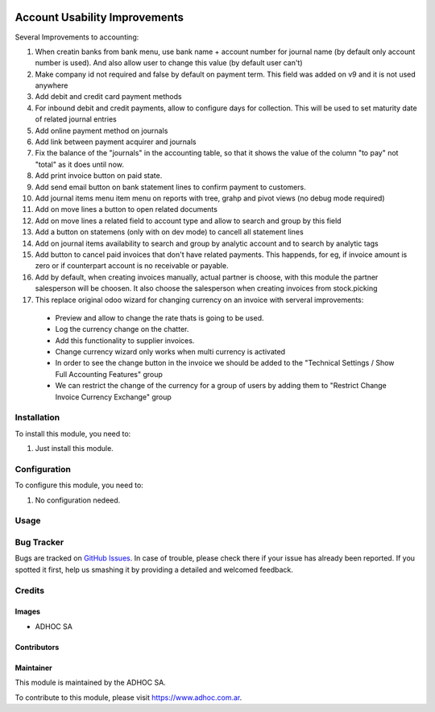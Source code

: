 .. |company| replace:: ADHOC SA

.. |company_logo| image:: https://raw.githubusercontent.com/ingadhoc/maintainer-tools/master/resources/adhoc-logo.png
   :alt: ADHOC SA
   :target: https://www.adhoc.com.ar

.. |icon| image:: https://raw.githubusercontent.com/ingadhoc/maintainer-tools/master/resources/adhoc-icon.png

.. image:: https://img.shields.io/badge/license-AGPL--3-blue.png
   :target: https://www.gnu.org/licenses/agpl
   :alt: License: AGPL-3

==============================
Account Usability Improvements
==============================

Several Improvements to accounting:

#. When creatin banks from bank menu, use bank name + account number for journal name (by default only account number is used). And also allow user to change this value (by default user can't)
#. Make company id not required and false by default on payment term. This field was added on v9 and it is not used anywhere
#. Add debit and credit card payment methods
#. For inbound debit and credit payments, allow to configure days for collection. This will be used to set maturity date of related journal entries
#. Add online payment method on journals
#. Add link between payment acquirer and journals
#. Fix the balance of the "journals" in the accounting table, so that it shows the value of the column "to pay" not "total" as it does until now.
#. Add print invoice button on paid state.
#. Add send email button on bank statement lines to confirm payment to customers.
#. Add journal items menu item menu on reports with tree, grahp and pivot views (no debug mode required)
#. Add on move lines a button to open related documents
#. Add on move lines a related field to account type and allow to search and group by this field
#. Add a button on statemens (only with on dev mode) to cancell all statement lines
#. Add on journal items availability to search and group by analytic account and to search by analytic tags
#. Add button to cancel paid invoices that don't have related payments. This happends, for eg, if invoice amount is zero or if counterpart account is no receivable or payable.
#. Add by default, when creating invoices manually, actual partner is choose, with this module the partner salesperson will be choosen. It also choose the salesperson when creating invoices from stock.picking
#. This replace original odoo wizard for changing currency on an invoice with serveral improvements:

  * Preview and allow to change the rate thats is going to be used.
  * Log the currency change on the chatter.
  * Add this functionality to supplier invoices.
  * Change currency wizard only works when multi currency is activated
  * In order to see the change button in the invoice we should be added to the "Technical Settings / Show Full Accounting Features" group
  * We can restrict the change of the currency for a group of users by adding them to "Restrict Change Invoice Currency Exchange" group

Installation
============

To install this module, you need to:

#. Just install this module.

Configuration
=============

To configure this module, you need to:

#. No configuration nedeed.

Usage
=====

.. image:: https://odoo-community.org/website/image/ir.attachment/5784_f2813bd/datas
   :alt: Try me on Runbot
   :target: http://runbot.adhoc.com.ar/

Bug Tracker
===========

Bugs are tracked on `GitHub Issues
<https://github.com/ingadhoc/enterprise-extensions/issues>`_. In case of trouble, please
check there if your issue has already been reported. If you spotted it first,
help us smashing it by providing a detailed and welcomed feedback.

Credits
=======

Images
------

* |company| |icon|

Contributors
------------

Maintainer
----------

|company_logo|

This module is maintained by the |company|.

To contribute to this module, please visit https://www.adhoc.com.ar.
